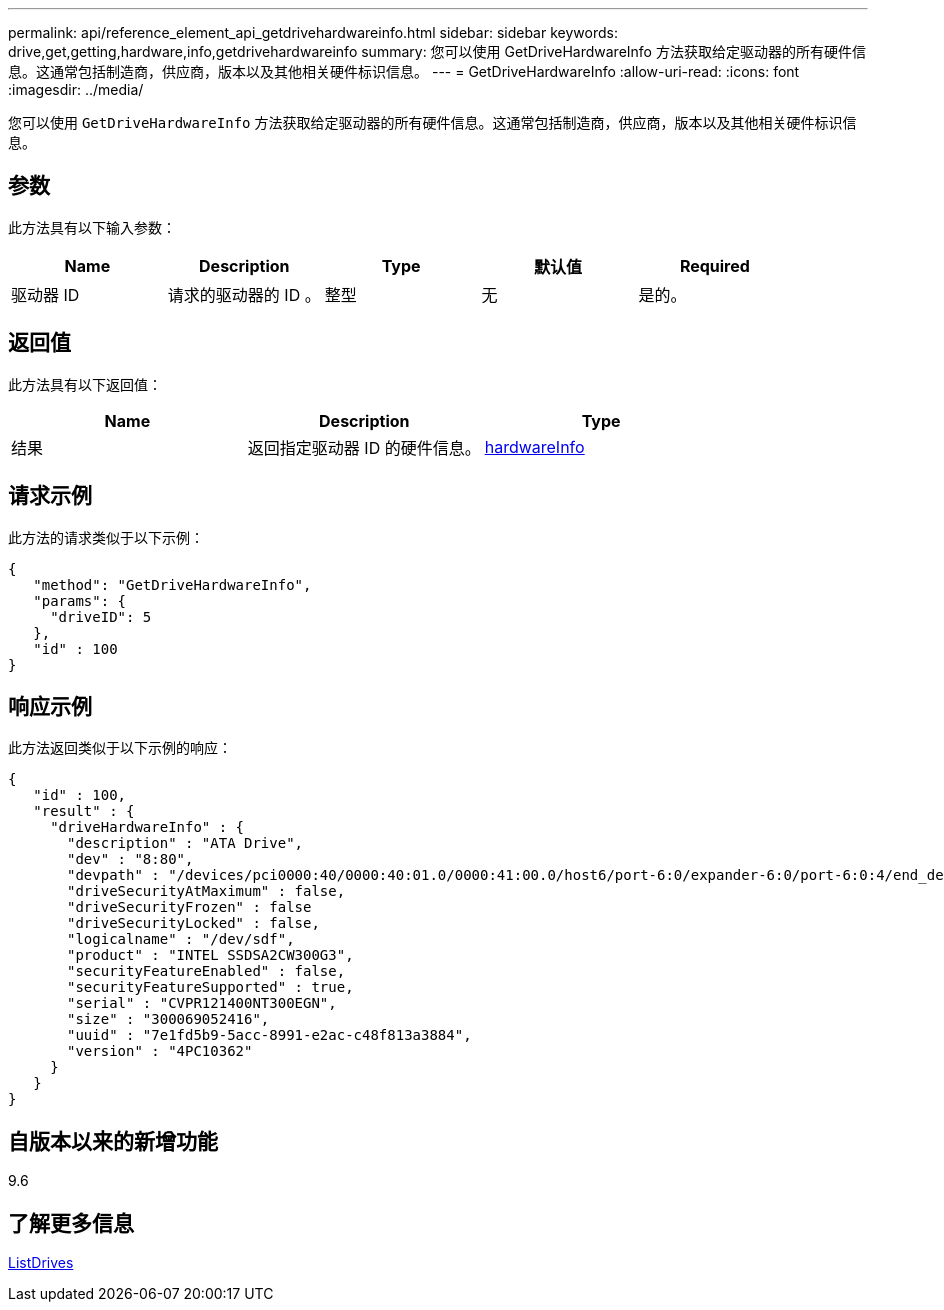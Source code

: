 ---
permalink: api/reference_element_api_getdrivehardwareinfo.html 
sidebar: sidebar 
keywords: drive,get,getting,hardware,info,getdrivehardwareinfo 
summary: 您可以使用 GetDriveHardwareInfo 方法获取给定驱动器的所有硬件信息。这通常包括制造商，供应商，版本以及其他相关硬件标识信息。 
---
= GetDriveHardwareInfo
:allow-uri-read: 
:icons: font
:imagesdir: ../media/


[role="lead"]
您可以使用 `GetDriveHardwareInfo` 方法获取给定驱动器的所有硬件信息。这通常包括制造商，供应商，版本以及其他相关硬件标识信息。



== 参数

此方法具有以下输入参数：

|===
| Name | Description | Type | 默认值 | Required 


 a| 
驱动器 ID
 a| 
请求的驱动器的 ID 。
 a| 
整型
 a| 
无
 a| 
是的。

|===


== 返回值

此方法具有以下返回值：

|===
| Name | Description | Type 


 a| 
结果
 a| 
返回指定驱动器 ID 的硬件信息。
 a| 
xref:reference_element_api_hardwareinfo.adoc[hardwareInfo]

|===


== 请求示例

此方法的请求类似于以下示例：

[listing]
----
{
   "method": "GetDriveHardwareInfo",
   "params": {
     "driveID": 5
   },
   "id" : 100
}
----


== 响应示例

此方法返回类似于以下示例的响应：

[listing]
----
{
   "id" : 100,
   "result" : {
     "driveHardwareInfo" : {
       "description" : "ATA Drive",
       "dev" : "8:80",
       "devpath" : "/devices/pci0000:40/0000:40:01.0/0000:41:00.0/host6/port-6:0/expander-6:0/port-6:0:4/end_device-6:0:4/target6:0:4/6:0:4:0/block/sdf",
       "driveSecurityAtMaximum" : false,
       "driveSecurityFrozen" : false
       "driveSecurityLocked" : false,
       "logicalname" : "/dev/sdf",
       "product" : "INTEL SSDSA2CW300G3",
       "securityFeatureEnabled" : false,
       "securityFeatureSupported" : true,
       "serial" : "CVPR121400NT300EGN",
       "size" : "300069052416",
       "uuid" : "7e1fd5b9-5acc-8991-e2ac-c48f813a3884",
       "version" : "4PC10362"
     }
   }
}
----


== 自版本以来的新增功能

9.6



== 了解更多信息

xref:reference_element_api_listdrives.adoc[ListDrives]
